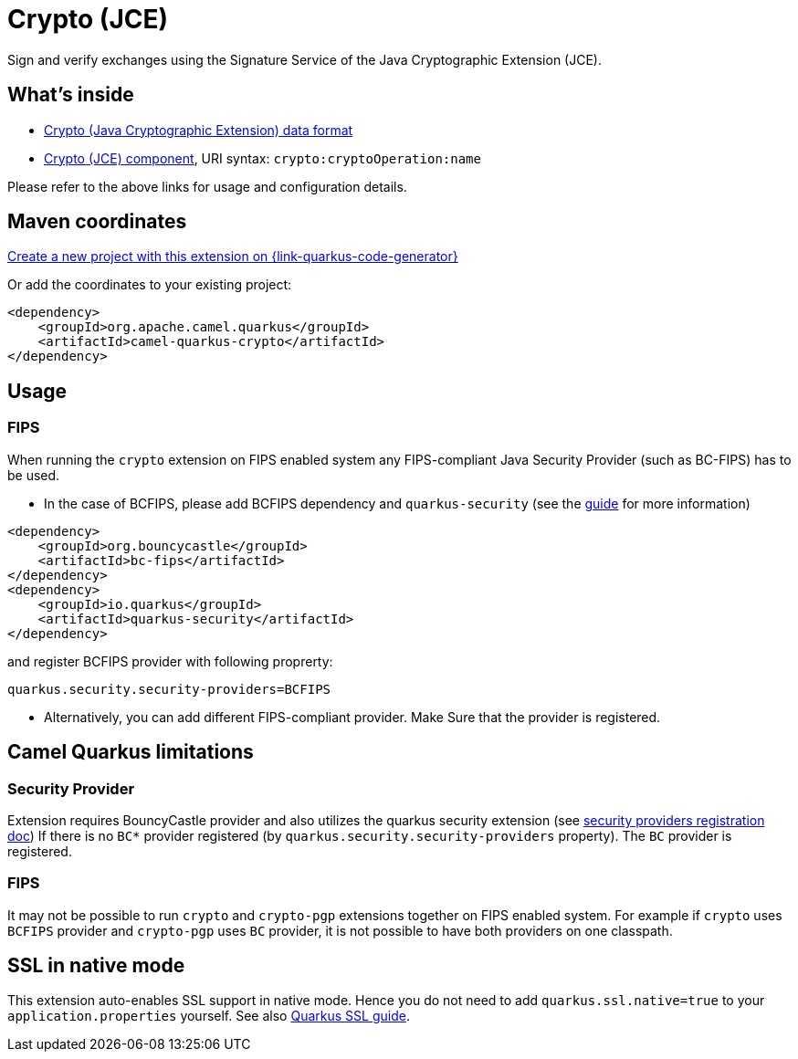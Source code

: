 // Do not edit directly!
// This file was generated by camel-quarkus-maven-plugin:update-extension-doc-page
[id="extensions-crypto"]
= Crypto (JCE)
:linkattrs:
:cq-artifact-id: camel-quarkus-crypto
:cq-native-supported: true
:cq-status: Stable
:cq-status-deprecation: Stable
:cq-description: Sign and verify exchanges using the Signature Service of the Java Cryptographic Extension (JCE).
:cq-deprecated: false
:cq-jvm-since: 1.1.0
:cq-native-since: 1.2.0

ifeval::[{doc-show-badges} == true]
[.badges]
[.badge-key]##JVM since##[.badge-supported]##1.1.0## [.badge-key]##Native since##[.badge-supported]##1.2.0##
endif::[]

Sign and verify exchanges using the Signature Service of the Java Cryptographic Extension (JCE).

[id="extensions-crypto-whats-inside"]
== What's inside

* xref:{cq-camel-components}:dataformats:crypto-dataformat.adoc[Crypto (Java Cryptographic Extension) data format]
* xref:{cq-camel-components}::crypto-component.adoc[Crypto (JCE) component], URI syntax: `crypto:cryptoOperation:name`

Please refer to the above links for usage and configuration details.

[id="extensions-crypto-maven-coordinates"]
== Maven coordinates

https://{link-quarkus-code-generator}/?extension-search=camel-quarkus-crypto[Create a new project with this extension on {link-quarkus-code-generator}, window="_blank"]

Or add the coordinates to your existing project:

[source,xml]
----
<dependency>
    <groupId>org.apache.camel.quarkus</groupId>
    <artifactId>camel-quarkus-crypto</artifactId>
</dependency>
----
ifeval::[{doc-show-user-guide-link} == true]
Check the xref:user-guide/index.adoc[User guide] for more information about writing Camel Quarkus applications.
endif::[]

[id="extensions-crypto-usage"]
== Usage
[id="extensions-crypto-usage-fips"]
=== FIPS

When running the `crypto` extension on FIPS enabled system any FIPS-compliant Java Security Provider (such as BC-FIPS) has to be used.

* In the case of BCFIPS, please add BCFIPS dependency and `quarkus-security` (see the https://quarkus.io/guides/security-customization#bouncy-castle-fips[guide] for more information)
```
<dependency>
    <groupId>org.bouncycastle</groupId>
    <artifactId>bc-fips</artifactId>
</dependency>
<dependency>
    <groupId>io.quarkus</groupId>
    <artifactId>quarkus-security</artifactId>
</dependency>
```
and register BCFIPS provider with following proprerty:
```
quarkus.security.security-providers=BCFIPS
```
* Alternatively, you can add different FIPS-compliant provider. Make Sure that the provider is registered.





[id="extensions-crypto-camel-quarkus-limitations"]
== Camel Quarkus limitations

[id="extensions-crypto-limitations-security-provider"]
=== Security Provider

Extension requires BouncyCastle provider and also utilizes the quarkus security extension (see https://quarkus.io/guides/security-customization#registering-security-providers[security providers registration doc])
If there is no `BC*` provider registered (by `quarkus.security.security-providers` property).
The `BC` provider is registered.

[id="extensions-crypto-limitations-fips"]
=== FIPS

It may not be possible to run `crypto` and `crypto-pgp` extensions together on FIPS enabled system.
For example if `crypto` uses `BCFIPS` provider and `crypto-pgp` uses `BC` provider, it is not possible to have both providers on one classpath.


[id="extensions-crypto-ssl-in-native-mode"]
== SSL in native mode

This extension auto-enables SSL support in native mode. Hence you do not need to add
`quarkus.ssl.native=true` to your `application.properties` yourself. See also
https://quarkus.io/guides/native-and-ssl[Quarkus SSL guide].

